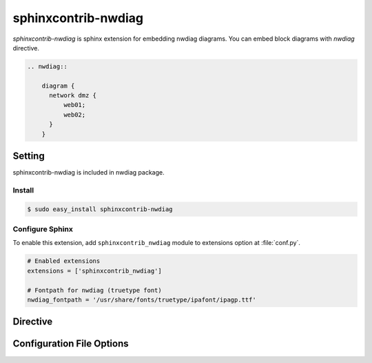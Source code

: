 ====================
sphinxcontrib-nwdiag
====================

`sphinxcontrib-nwdiag` is sphinx extension for embedding nwdiag diagrams.
You can embed block diagrams with `nwdiag` directive.

.. code-block:: text

   .. nwdiag::

       diagram {
         network dmz {
             web01;
             web02;
         }
       }

.. nwdiag::

   diagram {
     network dmz {
         web01;
         web02;
     }
   }

Setting
=======

sphinxcontrib-nwdiag is included in nwdiag package.

Install
-------

.. code-block:: bash

   $ sudo easy_install sphinxcontrib-nwdiag


Configure Sphinx
----------------

To enable this extension, add ``sphinxcontrib_nwdiag`` module to extensions 
option at :file:`conf.py`. 

.. code-block:: python

   # Enabled extensions
   extensions = ['sphinxcontrib_nwdiag']

   # Fontpath for nwdiag (truetype font)
   nwdiag_fontpath = '/usr/share/fonts/truetype/ipafont/ipagp.ttf'


Directive
=========

.. describe:: .. nwdiag:: [filename]

   This directive insert a netuence diagram into the generated document.
   If filename is specified, sphinx reads external file as source script of blockfile.
   In another case, nwdiag directive takes code block as source script.

   Examples::

      .. nwdiag:: foobar.diag

      .. nwdiag::

         diagram {
            // some diagrams are here.
         }


Configuration File Options
==========================

.. confval:: nwdiag_fontpath

   This is a path for renderring fonts.
   You can use truetype font (.ttf) file path.

.. confval:: nwdiag_antialias

   If :confval:`nwdiag_antialias`: is True, nwdiag generates images
   with anti-alias filter.
